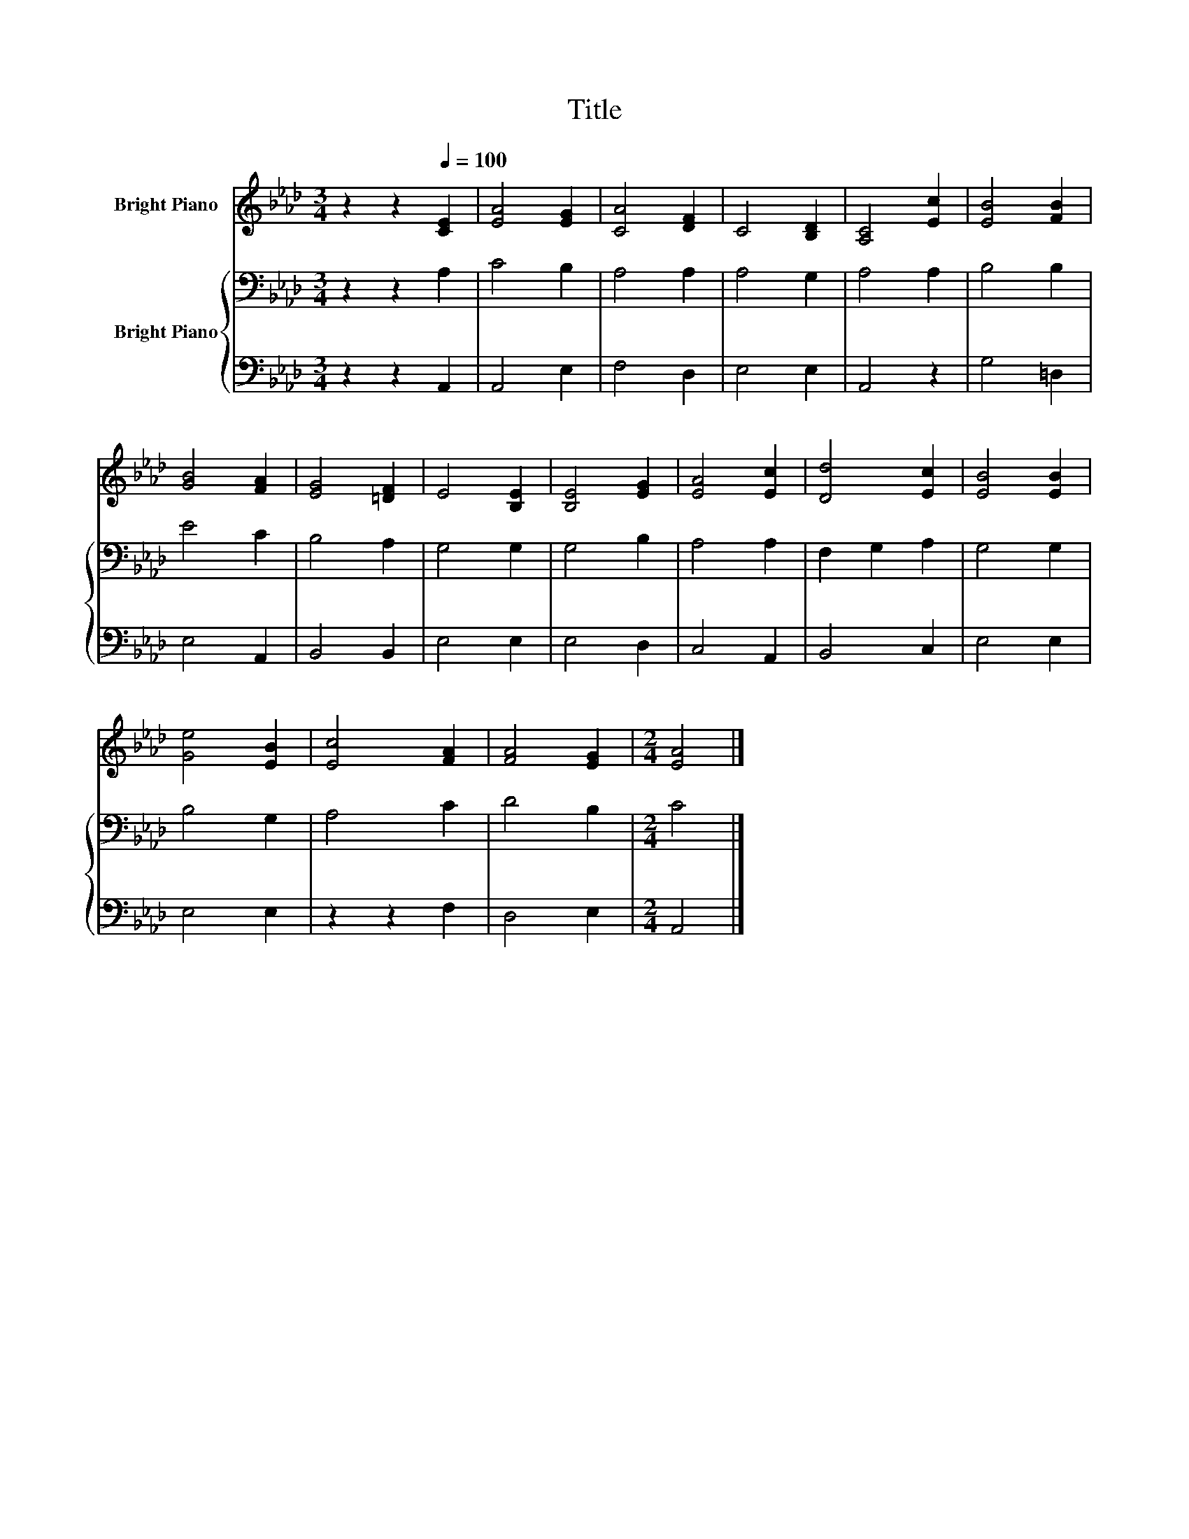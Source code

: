 X:1
T:Title
%%score 1 { 2 | 3 }
L:1/8
M:3/4
K:Ab
V:1 treble nm="Bright Piano"
V:2 bass nm="Bright Piano"
V:3 bass 
V:1
 z2 z2[Q:1/4=100] [CE]2 | [EA]4 [EG]2 | [CA]4 [DF]2 | C4 [B,D]2 | [A,C]4 [Ec]2 | [EB]4 [FB]2 | %6
 [GB]4 [FA]2 | [EG]4 [=DF]2 | E4 [B,E]2 | [B,E]4 [EG]2 | [EA]4 [Ec]2 | [Dd]4 [Ec]2 | [EB]4 [EB]2 | %13
 [Ge]4 [EB]2 | [Ec]4 [FA]2 | [FA]4 [EG]2 |[M:2/4] [EA]4 |] %17
V:2
 z2 z2 A,2 | C4 B,2 | A,4 A,2 | A,4 G,2 | A,4 A,2 | B,4 B,2 | E4 C2 | B,4 A,2 | G,4 G,2 | G,4 B,2 | %10
 A,4 A,2 | F,2 G,2 A,2 | G,4 G,2 | B,4 G,2 | A,4 C2 | D4 B,2 |[M:2/4] C4 |] %17
V:3
 z2 z2 A,,2 | A,,4 E,2 | F,4 D,2 | E,4 E,2 | A,,4 z2 | G,4 =D,2 | E,4 A,,2 | B,,4 B,,2 | E,4 E,2 | %9
 E,4 D,2 | C,4 A,,2 | B,,4 C,2 | E,4 E,2 | E,4 E,2 | z2 z2 F,2 | D,4 E,2 |[M:2/4] A,,4 |] %17

